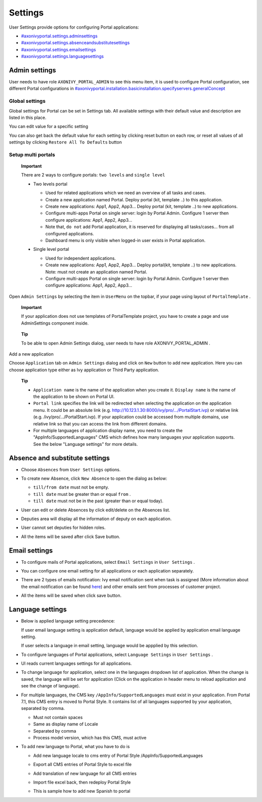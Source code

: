 .. _axonivyportal.settings:

Settings
********

.. _axonivyportal.settings.thefirstsection:

User Settings provide options for configuring Portal applications:

-  `#axonivyportal.settings.adminsettings <#axonivyportal.settings.adminsettings>`__

-  `#axonivyportal.settings.absenceandsubstitutesettings <#axonivyportal.settings.absenceandsubstitutesettings>`__

-  `#axonivyportal.settings.emailsettings <#axonivyportal.settings.emailsettings>`__

-  `#axonivyportal.settings.languagesettings <#axonivyportal.settings.languagesettings>`__

|image0|

.. _axonivyportal.settings.adminsettings:

Admin settings
==============

User needs to have role ``AXONIVY_PORTAL_ADMIN`` to see this menu item,
it is used to configure Portal configuration, see different Portal
configurations in
`#axonivyportal.installation.basicinstallation.specifyservers.generalConcept <#axonivyportal.installation.basicinstallation.specifyservers.generalConcept>`__

Global settings
---------------

Global settings for Portal can be set in Settings tab. All available
settings with their default value and description are listed in this
place.

|image1|

You can edit value for a specific setting

|image2|

You can also get back the default value for each setting by clicking
reset button on each row, or reset all values of all settings by
clicking ``Restore All To Defaults`` button

.. _axonivyportal.settings.adminsettings.setupmultiportals:

Setup multi portals
-------------------

   **Important**

   There are 2 ways to configure portals: ``two levels`` and
   ``single level``

   -  Two levels portal

      |image3|

      -  Used for related applications which we need an overview of all
         tasks and cases.

      -  Create a new application named Portal. Deploy portal (kit,
         template ..) to this application.

      -  Create new applications: App1, App2, App3... Deploy portal
         (kit, template ..) to new applications.

      -  Configure multi-apps Portal on single server: login by Portal
         Admin. Configure 1 server then configure applications: App1,
         App2, App3...

      -  Note that, ``do not`` add Portal application, it is reserved
         for displaying all tasks/cases... from all configured
         applications.

      -  Dashboard menu is only visible when logged-in user exists in
         Portal application.

   -  Single level portal

      |image4|

      -  Used for independent applications.

      -  Create new applications: App1, App2, App3... Deploy portal(kit,
         template ..) to new applications. Note: must not create an
         application named Portal.

      -  Configure multi-apps Portal on single server: login by Portal
         Admin. Configure 1 server then configure applications: App1,
         App2, App3...

Open ``Admin Settings`` by selecting the item in ``UserMenu`` on the
topbar, if your page using layout of ``PortalTemplate`` .

   **Important**

   If your application does not use templates of
   PortalTemplate
   project, you have to create a page and use
   AdminSettings
   component inside.

..

   **Tip**

   To be able to open Admin Settings dialog, user needs to have role
   AXONIVY_PORTAL_ADMIN
   .

Add a new application

Choose ``Application`` tab on ``Admin Settings`` dialog and click on
``New`` button to add new application. Here you can choose application
type either as Ivy application or Third Party application.

   **Tip**

   -  ``Application name`` is the name of the application when you
      create it. ``Display name`` is the name of the application to be
      shown on Portal UI.

   -  ``Portal link`` specifies the link will be redirected when
      selecting the application on the application menu. It could be an
      absolute link (e.g.
      http://10.123.1.30:8000/ivy/pro/.../PortalStart.ivp) or relative
      link (e.g. /ivy/pro/.../PortalStart.ivp). If your application
      could be accessed from multiple domains, use relative link so that
      you can access the link from different domains.

   -  For multiple languages of application display name, you need to
      create the "AppInfo/SupportedLanguages" CMS which defines how many
      languages your application supports. See the below "Language
      settings" for more details.

.. _axonivyportal.settings.absenceandsubstitutesettings:

Absence and substitute settings
===============================

-  Choose ``Absences`` from ``User Settings`` options.

-  To create new Absence, click ``New Absence`` to open the dialog as
   below:

   |image5|

   -  ``till/from date`` must not be empty.

   -  ``till date`` must be greater than or equal ``from`` .

   -  ``till date`` must not be in the past (greater than or equal
      today).

-  User can edit or delete Absences by click edit/delete on the Absences
   list.

-  Deputies area will display all the information of deputy on each
   application.

   |image6|

-  User cannot set deputies for hidden roles.

-  All the items will be saved after click Save button.

.. _axonivyportal.settings.emailsettings:

Email settings
==============

-  To configure mails of Portal applications, select ``Email Settings``
   in ``User Settings`` .

-  You can configure one email setting for all applications or each
   application separately.

   |image7|

-  There are 2 types of emails notification: Ivy email notification sent
   when task is assigned (More information about the email notification
   can be found
   `here <http://developer.axonivy.com/doc/latest/EngineGuideHtml/administration.html#administration.emailnotification>`__)
   and other emails sent from processes of customer project.

-  All the items will be saved when click save button.

.. _axonivyportal.settings.languagesettings:

Language settings
=================

-  Below is applied language setting precedence:

   |image8|

   If user email language setting is application default, language would
   be applied by application email language setting.

   If user selects a language in email setting, language would be
   appplied by this selection.

-  To configure languages of Portal applications, select
   ``Language Settings`` in ``User Settings`` .

-  UI reads current languages settings for all applications.

-  To change language for application, select one in the languages
   dropdown list of application. When the change is saved, the language
   will be set for application (Click on the application in header menu
   to reload application and see the change of language).

   |image9|

-  For multiple languages, the CMS key ``/AppInfo/SupportedLanguages``
   must exist in your application. From Portal 7.1, this CMS entry is
   moved to Portal Style. It contains list of all languages supported by
   your application, separated by comma.

   -  Must not contain spaces
   -  Same as display name of Locale
   -  Separated by comma
   -  Process model version, which has this CMS, must active

-  To add new language to Portal, what you have to do is

   -  Add new language locale to cms entry of Portal Style
      /AppInfo/SupportedLanguages
   -  Export all CMS entries of Portal Style to excel file
   -  Add translation of new language for all CMS entries
   -  Import file excel back, then redeploy Portal Style
   -  This is sample how to add new Spanish to portal

      |image10|

.. |image0| image:: images/Settings/portal-header.png
.. |image1| image:: images/Settings/global-settings.png
.. |image2| image:: images/Settings/global-setting-edit.png
.. |image3| image:: images/Settings/multi-application-with-portal.png
.. |image4| image:: images/Settings/multi-application-without-portal.png
.. |image5| image:: images/Settings/absence-settings.png
.. |image6| image:: images/Settings/deputy-settings.png
.. |image7| image:: images/Settings/email-settings.png
.. |image8| image:: images/Settings/language-precedence.png
.. |image9| image:: images/Settings/language-settings.png
.. |image10| image:: images/Settings/add-new-language.png

